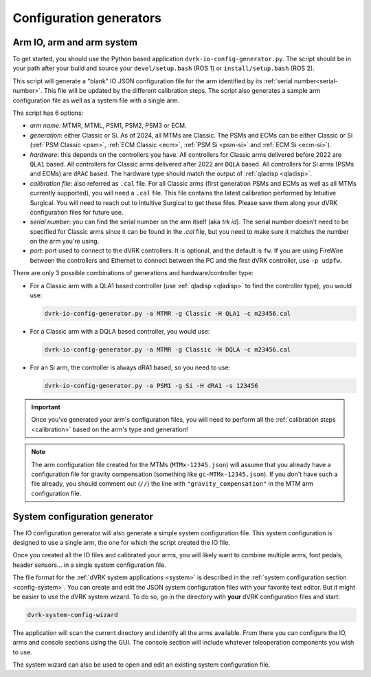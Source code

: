 .. _config-generators:

Configuration generators
########################

.. _io-config-generator-use:

Arm IO, arm and arm system
***************************

To get started, you should use the Python based application
``dvrk-io-config-generator.py``.  The script should be in your path after
your build and source your ``devel/setup.bash`` (ROS 1) or
``install/setup.bash`` (ROS 2).

This script will generate a "blank" IO JSON configuration file for the
arm identified by its :ref:`serial number<serial-number>`.  This file
will be updated by the different calibration steps.  The script also
generates a sample arm configuration file as well as a system file
with a single arm.

The script has 6 options:

* *arm name*: MTMR, MTML, PSM1, PSM2, PSM3 or ECM.
* *generation*: either Classic or Si.  As of 2024, all MTMs are
  Classic.  The PSMs and ECMs can be either Classic or Si (:ref:`PSM
  Classic <psm>`, :ref:`ECM Classic <ecm>`, :ref:`PSM Si <psm-si>` and
  :ref:`ECM Si <ecm-si>`).
* *hardware*: this depends on the controllers you have.  All
  controllers for Classic arms delivered before 2022 are ``QLA1``
  based.  All controllers for Classic arms delivered after 2022 are
  ``DQLA`` based.  All controllers for Si arms (PSMs and ECMs) are
  ``dRAC`` based.  The hardware type should match the output of
  :ref:`qladisp <qladisp>`.
* *calibration file*: also referred as ``.cal`` file. For all Classic
  arms (first generation PSMs and ECMs as well as all MTMs currently
  supported), you will need a ``.cal`` file.  This file contains the
  latest calibration performed by Intuitive Surgical.  You will need
  to reach out to Intuitive Surgical to get these files.  Please save
  them along your dVRK configuration files for future use.
* *serial number*: you can find the serial number on the arm itself
  (aka `trk id`).  The serial number doesn't need to be specified for
  Classic arms since it can be found in the `.cal` file, but you need
  to make sure it matches the number on the arm you're using.
* *port*: port used to connect to the dVRK controllers. It is optional,
  and the default is ``fw``.  If you are using FireWire between the
  controllers and Ethernet to connect between the PC and the first dVRK
  controller, use ``-p udpfw``.

There are only 3 possible combinations of generations and hardware/controller type:

* For a Classic arm with a QLA1 based controller (use :ref:`qladisp
  <qladisp>` to find the controller type), you would use:

  .. code-block:: bash

     dvrk-io-config-generator.py -a MTMR -g Classic -H QLA1 -c m23456.cal

* For a Classic arm with a DQLA based controller, you would use:

  .. code-block:: bash

     dvrk-io-config-generator.py -a MTMR -g Classic -H DQLA -c m23456.cal

* For an Si arm, the controller is always dRA1 based, so you need to use:

  .. code-block:: bash

     dvrk-io-config-generator.py -a PSM1 -g Si -H dRA1 -s 123456

.. important::

   Once you've generated your arm's configuration files, you will need
   to perform all the :ref:`calibration steps <calibration>` based on
   the arm's type and generation!

.. note::

   The arm configuration file created for the MTMs (``MTMx-12345.json``) will
   assume that you already have a configuration file for gravity compensation
   (something like ``gc-MTMx-12345.json``). If you don't have such a file
   already, you should comment out (``//``) the line with
   ``"gravity_compensation"`` in the MTM arm configuration file. 


.. _system-wizard-use:

System configuration generator
******************************

The IO configuration generator will also generate a simple system configuration
file.  This system configuration is designed to use a single arm, the one for
which the script created the IO file.

Once you created all the IO files and calibrated your arms, you will likely
want to combine multiple arms, foot pedals, header sensors... in a single system
configuration file.

The file format for the :ref:`dVRK system applications <system>` is described in
the :ref:`system configuration section <config-system>`. You can create and edit
the JSON system configuration files with your favorite text editor.  But it
might be easier to use the dVRK system wizard.  To do so, go in the directory
with **your** dVRK configuration files and start:

.. code-block:: bash

   dvrk-system-config-wizard

The application will scan the current directory and identify all the arms
available. From there you can configure the IO, arms and console sections using
the GUI.  The console section will include whatever teleoperation components you
wish to use.

The system wizard can also be used to open and edit an existing system
configuration file.